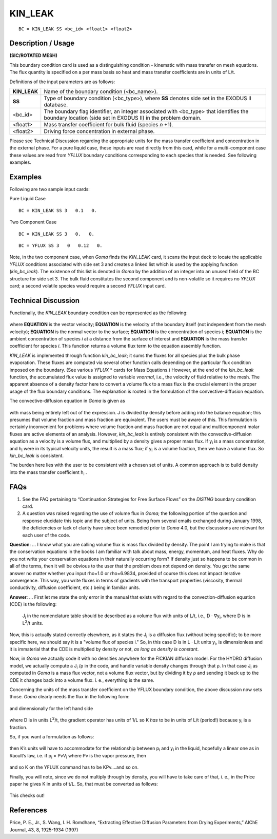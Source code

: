 ************
**KIN_LEAK**
************

::

	BC = KIN_LEAK SS <bc_id> <float1> <float2>

-----------------------
**Description / Usage**
-----------------------

**(SIC/ROTATED MESH)**

This boundary condition card is used as a distinguishing condition - kinematic with
mass transfer on mesh equations. The flux quantity is specified on a per mass basis so
heat and mass transfer coefficients are in units of L/t.

Definitions of the input parameters are as follows:

==================== ===============================================================
**KIN_LEAK**         Name of the boundary condition (<bc_name>).
**SS**               Type of boundary condition (<bc_type>), where **SS** denotes
                     side set in the EXODUS II database.
<bc_id>              The boundary flag identifier, an integer associated with
                     <bc_type> that identifies the boundary location (side set in
                     EXODUS II) in the problem domain.
<float1>             Mass transfer coefficient for bulk fluid (species *n* +1).
<float2>             Driving force concentration in external phase.
==================== ===============================================================

Please see Technical Discussion regarding the appropriate units for the mass transfer
coefficient and concentration in the external phase. For a pure liquid case, these inputs
are read directly from this card, while for a multi-component case these values are read
from *YFLUX* boundary conditions corresponding to each species that is needed. See
following examples.

------------
**Examples**
------------

Following are two sample input cards:

Pure Liquid Case
::

     BC = KIN_LEAK SS 3   0.1   0.

Two Component Case
::

     BC = KIN_LEAK SS 3   0.   0.

::

     BC = YFLUX SS 3   0   0.12   0.

Note, in the two component case, when *Goma* finds the *KIN_LEAK* card, it scans the
input deck to locate the applicable *YFLUX* conditions associated with side set 3 and
creates a linked list which is used by the applying function (*kin_bc_leak*). The
existence of this list is denoted in *Goma* by the addition of an integer into an unused
field of the BC structure for side set 3. The bulk fluid constitutes the second component
and is non-volatile so it requires no *YFLUX* card; a second volatile species would
require a second *YFLUX* input card.

-------------------------
**Technical Discussion**
-------------------------

Functionally, the *KIN_LEAK* boundary condition can be represented as the following:

.. figure:: /figures/045_goma_physics.png
	:align: center
	:width: 90%

where **EQUATION** is the vector velocity; **EQUATION** is the velocity of the boundary itself (not independent
from the mesh velocity); **EQUATION** is the normal vector to the surface; **EQUATION** is the concentration
of species *i*; **EQUATION** is the ambient concentration of species *i* at a distance from the surface
of interest and **EQUATION** is the mass transfer coefficient for species *i*. This function returns a
volume flux term to the equation assembly function.

*KIN_LEAK* is implemented through function *kin_bc_leak*; it sums the fluxes for all
species plus the bulk phase evaporation. These fluxes are computed via several other
function calls depending on the particular flux condition imposed on the boundary.
(See various *YFLUX* * cards for Mass Equations.) However, at the end of the
*kin_bc_leak* function, the accumulated flux value is assigned to variable *vnormal*, i.e.,
the velocity of fluid relative to the mesh. The apparent absence of a density factor here
to convert a volume flux to a mass flux is the crucial element in the proper usage of the
flux boundary conditions. The explanation is rooted in the formulation of the
convective-diffusion equation.

The convective-diffusion equation in *Goma* is given as

.. figure:: /figures/046_goma_physics.png
	:align: center
	:width: 90%

with mass being entirely left out of the expression. *J* is divided by density before
adding into the balance equation; this presumes that volume fraction and mass fraction
are equivalent. The users must be aware of this. This formulation is certainly
inconvenient for problems where volume fraction and mass fraction are not equal and
multicomponent molar fluxes are active elements of an analysis. However, *kin_bc_leak*
is entirely consistent with the convective-diffusion equation as a velocity is a volume
flux, and multiplied by a density gives a proper mass flux. If y\ :sub:`i` is a mass 
concentration,
and h\ :sub:`i` were in its typical velocity units, the result is a mass flux; if 
y\ :sub:`i` is a volume
fraction, then we have a volume flux. So *kin_bc_leak* is consistent.

The burden here lies with the user to be consistent with a chosen set of units. A
common approach is to build density into the mass transfer coefficient h\ :sub:`i` .


--------
**FAQs**
--------

1. See the FAQ pertaining to “Continuation Strategies for Free Surface Flows” on the
   *DISTNG* boundary condition card.

2. A question was raised regarding the use of volume flux in *Goma*; the following
   portion of the question and response elucidate this topic and the subject of units. Being from several emails exchanged during January 1998, the deficiencies or lack of clarity have since been remedied prior to *Goma* 4.0, but the discussions are relevant for each user of the code.

**Question**: ... I know what you are calling volume flux is mass flux divided by
density. The point I am trying to make is that the conservation equations in the books I
am familiar with talk about mass, energy, momentum, and heat fluxes. Why do you not
write your conservation equations in their naturally occurring form? If density just so
happens to be common in all of the terms, then it will be obvious to the user that the
problem does not depend on density. You get the same answer no matter whether you
input rho=1.0 or rho=6.9834, provided of course this does not impact iterative
convergence. This way, you write fluxes in terms of gradients with the transport
properties (viscosity, thermal conductivity, diffusion coefficient, etc.) being in familiar
units.

**Answer**: ... First let me state the only error in the manual that exists with regard to
the convection-diffusion equation (CDE) is the following:

	J\ :sub:`i` in the nomenclature table should be described as a volume flux with units 
	of L/t, i.e., D ⋅ ∇y\ :sub:`i`, where D is in L\ :sup:`2`/t units.

Now, this is actually stated correctly elsewhere, as it states the J\ :sub:`i` is a 
diffusion flux
(without being specific); to be more specific here, we should say it is a "volume flux of
species i." So, in this case D is in L ⋅ L/t units y\ :sub:`i`, is dimensionless and it 
is immaterial
that the CDE is multiplied by density or not, *as long as density is constant*.

Now, in *Goma* we actually code it with no densities anywhere for the FICKIAN diffusion model. For the HYDRO diffusion model, we actually compute a J\ :sub:`i`  /ρ in 
the code, and handle variable density changes through that ρ. In that case J\ :sub:`i` 
as computed in *Goma* is a mass flux vector, not a volume flux vector, but by dividing it 
by ρ and sending it back up to the CDE it changes back into a volume flux. i. e., 
everything is the same.

Concerning the units of the mass transfer coefficient on the YFLUX boundary
condition, the above discussion now sets those. *Goma* clearly needs the flux in the
following form:

.. figure:: /figures/047_goma_physics.png
	:align: center
	:width: 90%

and dimensionally for the left hand side

.. figure:: /figures/048_goma_physics.png
	:align: center
	:width: 90%

where D is in units L\ :sup:`2`/t, the gradient operator has units of 1/L so K *has* to 
be in units
of L/t (period!) because y\ :sub:`i` is a fraction.

So, if you want a formulation as follows:

.. figure:: /figures/049_goma_physics.png
	:align: center
	:width: 90%

then K’s units will have to accommodate for the relationship between p\ :sub:`i` and 
y\ :sub:`i` in the
liquid, hopefully a linear one as in Raoult’s law, i.e. if p\ :sub:`i` = PvV\ :sub:`i` 
where Pv is the vapor
pressure, then

.. figure:: /figures/050_goma_physics.png
	:align: center
	:width: 90%

and so K on the YFLUX command has to be KPv....and so on.

Finally, you will note, since we do not multiply through by density, you will have to
take care of that, i. e., in the Price paper he gives K in units of t/L. So, that must be
converted as follows:

.. figure:: /figures/051_goma_physics.png
	:align: center
	:width: 90%

This checks out!

--------------
**References**
--------------

Price, P. E., Jr., S. Wang, I. H. Romdhane, “Extracting Effective Diffusion Parameters
from Drying Experiments,” AIChE Journal, 43, 8, 1925-1934 (1997)

..
	 TODO - The picture on line 72 and 94 need to be exchanged with the equation. In lines 76-80, where it says "**EQUATION**" there is supposed to be something from the equation that needs to be written. 